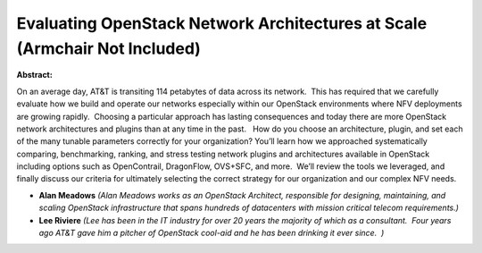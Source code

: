 Evaluating OpenStack Network Architectures at Scale (Armchair Not Included)
~~~~~~~~~~~~~~~~~~~~~~~~~~~~~~~~~~~~~~~~~~~~~~~~~~~~~~~~~~~~~~~~~~~~~~~~~~~

**Abstract:**

On an average day, AT&T is transiting 114 petabytes of data across its network.  This has required that we carefully evaluate how we build and operate our networks especially within our OpenStack environments where NFV deployments are growing rapidly.  Choosing a particular approach has lasting consequences and today there are more OpenStack network architectures and plugins than at any time in the past.   How do you choose an architecture, plugin, and set each of the many tunable parameters correctly for your organization? You’ll learn how we approached systematically comparing, benchmarking, ranking, and stress testing network plugins and architectures available in OpenStack including options such as OpenContrail, DragonFlow, OVS+SFC, and more.  We’ll review the tools we leveraged, and finally discuss our criteria for ultimately selecting the correct strategy for our organization and our complex NFV needs.  


* **Alan Meadows** *(Alan Meadows works as an OpenStack Architect, responsible for designing, maintaining, and scaling OpenStack infrastructure that spans hundreds of datacenters with mission critical telecom requirements.)*

* **Lee Riviere** *(Lee has been in the IT industry for over 20 years the majority of which as a consultant.  Four years ago AT&T gave him a pitcher of OpenStack cool-aid and he has been drinking it ever since.  )*
